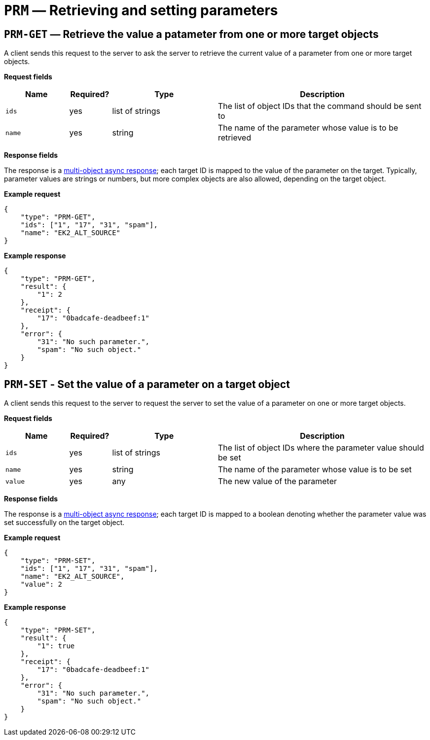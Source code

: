 = `PRM` — Retrieving and setting parameters

[#prm-get]
== `PRM-GET` — Retrieve the value a patameter from one or more target objects

A client sends this request to the server to ask the server to retrieve the
current value of a parameter from one or more target objects.

*Request fields*

[width="100%",cols="15%,10%,25%,50%",options="header",]
|===
|Name |Required? |Type |Description
|`ids` |yes |list of strings |The list of object IDs that the command
should be sent to

|`name` |yes |string |The name of the parameter whose value is to be retrieved
|===

*Response fields*

The response is a xref:async.adoc#multi-async-response[multi-object async response];
each target ID is mapped to the value of the parameter on the target. Typically,
parameter values are strings or numbers, but more complex objects are also
allowed, depending on the target object.

*Example request*

[source,json]
----
{
    "type": "PRM-GET",
    "ids": ["1", "17", "31", "spam"],
    "name": "EK2_ALT_SOURCE"
}
----

*Example response*

[source,json]
----
{
    "type": "PRM-GET",
    "result": {
        "1": 2
    },
    "receipt": {
        "17": "0badcafe-deadbeef:1"
    },
    "error": {
        "31": "No such parameter.",
        "spam": "No such object."
    }
}
----

[#prm-set]
== `PRM-SET` - Set the value of a parameter on a target object

A client sends this request to the server to request the server to set the
value of a parameter on one or more target objects.

*Request fields*

[width="100%",cols="15%,10%,25%,50%",options="header",]
|===
|Name |Required? |Type |Description
|`ids`  |yes |list of strings |The list of object IDs where the parameter value
should be set

|`name`  |yes |string |The name of the parameter whose value is to be set
|`value` |yes |any |The new value of the parameter
|===

*Response fields*

The response is a xref:async.adoc#multi-async-response[multi-object async response];
each target ID is mapped to a boolean denoting whether the parameter value was
set successfully on the target object.

*Example request*

[source,json]
----
{
    "type": "PRM-SET",
    "ids": ["1", "17", "31", "spam"],
    "name": "EK2_ALT_SOURCE",
    "value": 2
}
----

*Example response*

[source,json]
----
{
    "type": "PRM-SET",
    "result": {
        "1": true
    },
    "receipt": {
        "17": "0badcafe-deadbeef:1"
    },
    "error": {
        "31": "No such parameter.",
        "spam": "No such object."
    }
}
----
